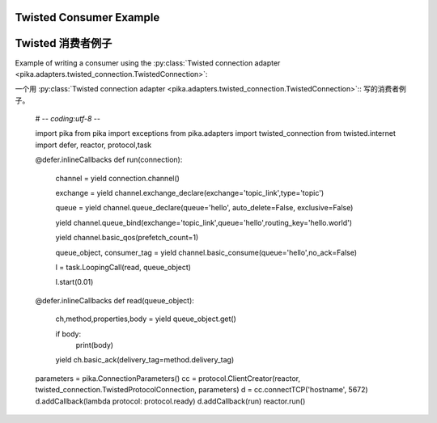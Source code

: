Twisted Consumer Example
========================
Twisted 消费者例子
========================
Example of writing a consumer using the :py:class:`Twisted connection adapter <pika.adapters.twisted_connection.TwistedConnection>`::

一个用 :py:class:`Twisted connection adapter <pika.adapters.twisted_connection.TwistedConnection>`:: 写的消费者例子。

    # -*- coding:utf-8 -*-

    import pika
    from pika import exceptions
    from pika.adapters import twisted_connection
    from twisted.internet import defer, reactor, protocol,task


    @defer.inlineCallbacks
    def run(connection):

        channel = yield connection.channel()

        exchange = yield channel.exchange_declare(exchange='topic_link',type='topic')

        queue = yield channel.queue_declare(queue='hello', auto_delete=False, exclusive=False)

        yield channel.queue_bind(exchange='topic_link',queue='hello',routing_key='hello.world')

        yield channel.basic_qos(prefetch_count=1)

        queue_object, consumer_tag = yield channel.basic_consume(queue='hello',no_ack=False)

        l = task.LoopingCall(read, queue_object)

        l.start(0.01)


    @defer.inlineCallbacks
    def read(queue_object):

        ch,method,properties,body = yield queue_object.get()

        if body:
            print(body)

        yield ch.basic_ack(delivery_tag=method.delivery_tag)


    parameters = pika.ConnectionParameters()
    cc = protocol.ClientCreator(reactor, twisted_connection.TwistedProtocolConnection, parameters)
    d = cc.connectTCP('hostname', 5672)
    d.addCallback(lambda protocol: protocol.ready)
    d.addCallback(run)
    reactor.run()
